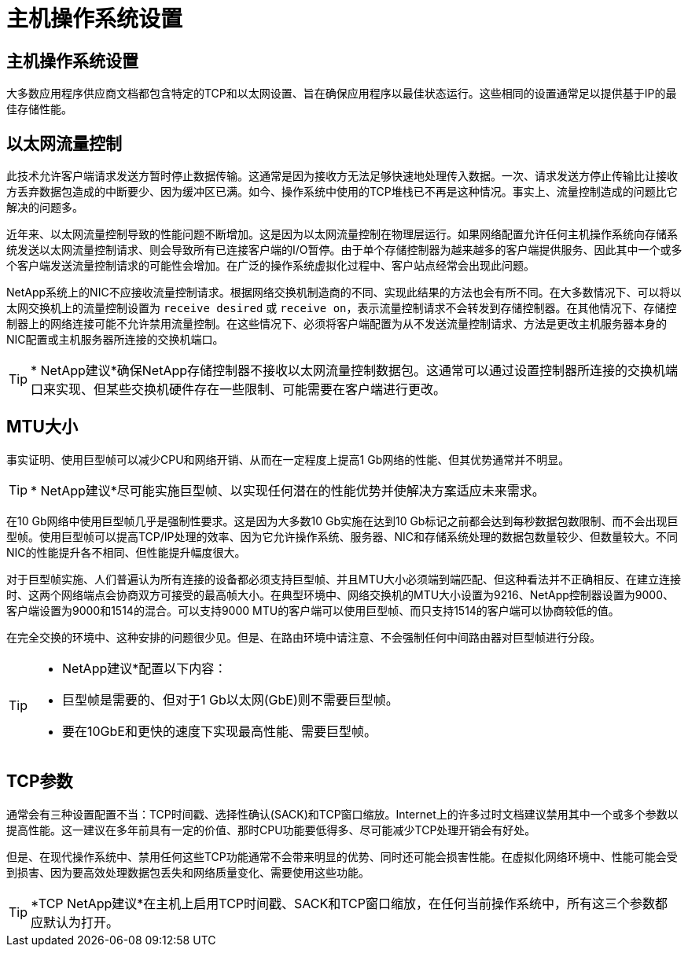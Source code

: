 = 主机操作系统设置
:allow-uri-read: 




== 主机操作系统设置

大多数应用程序供应商文档都包含特定的TCP和以太网设置、旨在确保应用程序以最佳状态运行。这些相同的设置通常足以提供基于IP的最佳存储性能。



== 以太网流量控制

此技术允许客户端请求发送方暂时停止数据传输。这通常是因为接收方无法足够快速地处理传入数据。一次、请求发送方停止传输比让接收方丢弃数据包造成的中断要少、因为缓冲区已满。如今、操作系统中使用的TCP堆栈已不再是这种情况。事实上、流量控制造成的问题比它解决的问题多。

近年来、以太网流量控制导致的性能问题不断增加。这是因为以太网流量控制在物理层运行。如果网络配置允许任何主机操作系统向存储系统发送以太网流量控制请求、则会导致所有已连接客户端的I/O暂停。由于单个存储控制器为越来越多的客户端提供服务、因此其中一个或多个客户端发送流量控制请求的可能性会增加。在广泛的操作系统虚拟化过程中、客户站点经常会出现此问题。

NetApp系统上的NIC不应接收流量控制请求。根据网络交换机制造商的不同、实现此结果的方法也会有所不同。在大多数情况下、可以将以太网交换机上的流量控制设置为 `receive desired` 或 `receive on`，表示流量控制请求不会转发到存储控制器。在其他情况下、存储控制器上的网络连接可能不允许禁用流量控制。在这些情况下、必须将客户端配置为从不发送流量控制请求、方法是更改主机服务器本身的NIC配置或主机服务器所连接的交换机端口。


TIP: * NetApp建议*确保NetApp存储控制器不接收以太网流量控制数据包。这通常可以通过设置控制器所连接的交换机端口来实现、但某些交换机硬件存在一些限制、可能需要在客户端进行更改。



== MTU大小

事实证明、使用巨型帧可以减少CPU和网络开销、从而在一定程度上提高1 Gb网络的性能、但其优势通常并不明显。


TIP: * NetApp建议*尽可能实施巨型帧、以实现任何潜在的性能优势并使解决方案适应未来需求。

在10 Gb网络中使用巨型帧几乎是强制性要求。这是因为大多数10 Gb实施在达到10 Gb标记之前都会达到每秒数据包数限制、而不会出现巨型帧。使用巨型帧可以提高TCP/IP处理的效率、因为它允许操作系统、服务器、NIC和存储系统处理的数据包数量较少、但数量较大。不同NIC的性能提升各不相同、但性能提升幅度很大。

对于巨型帧实施、人们普遍认为所有连接的设备都必须支持巨型帧、并且MTU大小必须端到端匹配、但这种看法并不正确相反、在建立连接时、这两个网络端点会协商双方可接受的最高帧大小。在典型环境中、网络交换机的MTU大小设置为9216、NetApp控制器设置为9000、客户端设置为9000和1514的混合。可以支持9000 MTU的客户端可以使用巨型帧、而只支持1514的客户端可以协商较低的值。

在完全交换的环境中、这种安排的问题很少见。但是、在路由环境中请注意、不会强制任何中间路由器对巨型帧进行分段。

[TIP]
====
* NetApp建议*配置以下内容：

* 巨型帧是需要的、但对于1 Gb以太网(GbE)则不需要巨型帧。
* 要在10GbE和更快的速度下实现最高性能、需要巨型帧。


====


== TCP参数

通常会有三种设置配置不当：TCP时间戳、选择性确认(SACK)和TCP窗口缩放。Internet上的许多过时文档建议禁用其中一个或多个参数以提高性能。这一建议在多年前具有一定的价值、那时CPU功能要低得多、尽可能减少TCP处理开销会有好处。

但是、在现代操作系统中、禁用任何这些TCP功能通常不会带来明显的优势、同时还可能会损害性能。在虚拟化网络环境中、性能可能会受到损害、因为要高效处理数据包丢失和网络质量变化、需要使用这些功能。


TIP: *TCP NetApp建议*在主机上启用TCP时间戳、SACK和TCP窗口缩放，在任何当前操作系统中，所有这三个参数都应默认为打开。
